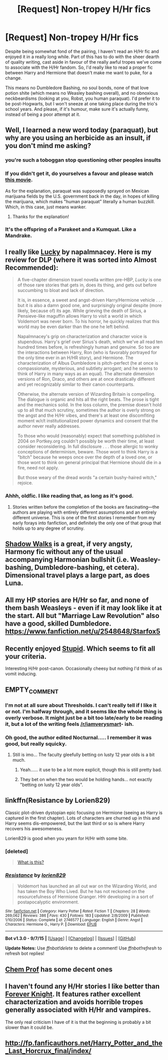 #+TITLE: [Request] Non-tropey H/Hr fics

* [Request] Non-tropey H/Hr fics
:PROPERTIES:
:Author: Zeitgeist84
:Score: 16
:DateUnix: 1446582705.0
:DateShort: 2015-Nov-04
:FlairText: Request
:END:
Despite being somewhat fond of the pairing, I haven't read an H/Hr fic and enjoyed it in a really long while. Part of this has to do with the sheer dearth of quality writing, cast aside in favour of the really awful tropes we've come to associate with the H/Hr fandom. So, I'd really like to read a proper fic between Harry and Hermione that doesn't make me want to puke, for a change.

This means no Dumbledore Bashing, no soul bonds, none of that love potion shite (which means no Weasley bashing overall), and no obnoxious neckbeardisms (looking at you, Robst, you human paraquat). I'd prefer it to be post-Hogwarts, but I won't sneeze at one taking place during the trio's school years. And please, if it's humour, make sure it's actually funny, instead of being a poor attempt at it.


** Well, I learned a new word today (paraquat), but why are you using an herbicide as an insult, if you don't mind me asking?
:PROPERTIES:
:Author: Kiwibirdee
:Score: 9
:DateUnix: 1446606945.0
:DateShort: 2015-Nov-04
:END:

*** you're such a toboggan stop questioning other peoples insults
:PROPERTIES:
:Author: bunn2
:Score: 10
:DateUnix: 1446609683.0
:DateShort: 2015-Nov-04
:END:


*** If you didn't get it, do yourselves a favour and please watch [[https://youtu.be/iMuFYnvSsZg?t=1m50s][this movie]].

As for the explanation, paraquat was supposedly sprayed on Mexican marijuana fields by the U.S. government back in the day, in hopes of killing the marijuana, which makes "human paraquat" literally a human buzzkill. Which, in this case, just means wanker.
:PROPERTIES:
:Author: Zeitgeist84
:Score: 7
:DateUnix: 1446619041.0
:DateShort: 2015-Nov-04
:END:

**** Thanks for the explanation!
:PROPERTIES:
:Author: Kiwibirdee
:Score: 2
:DateUnix: 1446641581.0
:DateShort: 2015-Nov-04
:END:


*** It's the offspring of a Parakeet and a Kumquat. Like a Mandrake.
:PROPERTIES:
:Author: bloopenstein
:Score: 2
:DateUnix: 1446678138.0
:DateShort: 2015-Nov-05
:END:


** I really like [[http://fanfiction.portkey.org/story/1798/1][Lucky]] by napalmnacey. Here is my review for DLP (where it was sorted into Almost Recommended):

#+begin_quote
  A five-chapter dimension travel novella written pre-HBP, /Lucky/ is one of those rare stories that gets in, does its thing, and gets out before succumbing to bloat and lack of direction.

  It is, in essence, a sweet and angst-driven Harry/Hermione vehicle . . . but it is also a damn good one, and surprisingly original despite (more likely, because of) its age. While grieving the death of Sirius, a Pensieve-like maguffin allows Harry to visit a world in which Voldemort was never born. To his horror, he quickly realizes that this world may be even darker than the one he left behind.

  Napalmnacey's grip on characterization and character voice is stupendous. Harry's grief over Sirius's death, which we've all read ten hundred times before, is refreshingly human and genuine. So too are the interactions between Harry, Ron (who is favorably portrayed for the only time ever in an H/HR story), and Hermione. The characterization of Albus Dumbledore is pitch-perfect (he at once is compassionate, mysterious, and subtlety arrogant; and he seems to think of Harry in many ways as an equal). The alternate dimension versions of Ron, Draco, and others are at once drastically different and yet recognizably similar to their canon counterparts.

  Otherwise, the alternate version of Wizarding Britain is compelling. The dialogue is organic and hits all the right beats. The prose is tight and the mechanics solid. In the loss column, the premise doesn't hold up to all that much scrutiny, sometimes the author is overly strong on the angst and the H/Hr vibes, and there's at least one discomfiting moment w/r/t institutionalized power dynamics and consent that the author never really addresses.

  To those who would (reasonably) expect that something published in 2004 on Portkey.org couldn't possibly be worth their time, at least consider reconsidering. In full disclosure . . . those allergic to wonky conceptions of determinism, beware. Those wont to think Harry is a "bitch" because he weeps once over the depth of a loved one, or those wont to think on general principal that Hermione should die in a fire, need not apply.

  But those weary of the dread words "a certain bushy-haired witch," rejoice.
#+end_quote
:PROPERTIES:
:Author: Aristause
:Score: 8
:DateUnix: 1446610107.0
:DateShort: 2015-Nov-04
:END:

*** Ahhh, oldfic. I like reading that, as long as it's good.
:PROPERTIES:
:Author: Karinta
:Score: 3
:DateUnix: 1446654693.0
:DateShort: 2015-Nov-04
:END:

**** Stories written before the completion of the books are fascinating---the authors are playing with entirely different assumptions and an entirely different universe. This is one of the first stories I remember from my early forays into fanfiction, and definitely the only one of that group that holds up to any degree of scrutiny.
:PROPERTIES:
:Author: Aristause
:Score: 3
:DateUnix: 1446659749.0
:DateShort: 2015-Nov-04
:END:


** [[https://www.fanfiction.net/s/6092362/1/Shadow-Walks][Shadow Walks]] is a great, if very angsty, Harmony fic without any of the usual accompanying Harmonian bullshit (i.e. Weasley-bashing, Dumbledore-bashing, et cetera). Dimensional travel plays a large part, as does Luna.
:PROPERTIES:
:Author: Karinta
:Score: 7
:DateUnix: 1446654326.0
:DateShort: 2015-Nov-04
:END:


** All my HP stories are H/Hr so far, and none of them bash Weasleys - even if it may look like it at the start. All but "Marriage Law Revolution" also have a good, skilled Dumbledore. [[https://www.fanfiction.net/u/2548648/Starfox5]]
:PROPERTIES:
:Author: Starfox5
:Score: 2
:DateUnix: 1446591190.0
:DateShort: 2015-Nov-04
:END:


** Recently enjoyed [[https://www.fanfiction.net/s/3675262/1/Stupid][Stupid]]. Which seems to fit all your criteria.

Interesting H/Hr post-canon. Occasionally cheesy but nothing I'd think of as vomit inducing.
:PROPERTIES:
:Author: InvisibleMusic
:Score: 3
:DateUnix: 1446632245.0
:DateShort: 2015-Nov-04
:END:


** EMPTY_COMMENT
:PROPERTIES:
:Author: MacsenWledig
:Score: 5
:DateUnix: 1446583852.0
:DateShort: 2015-Nov-04
:END:

*** I'm not at all sure about Thresholds. I can't really tell if I like it or not. I'm halfway through, and it seems like the whole thing is overly verbose. It might just be a bit too late/early to be reading it, but a lot of the writing feels [[/r/iamverysmart]]- ish.
:PROPERTIES:
:Author: Slindish
:Score: 4
:DateUnix: 1446648843.0
:DateShort: 2015-Nov-04
:END:


*** Oh good, the author edited Nocturnal..... I remember it was good, but really squicky.
:PROPERTIES:
:Author: Evilsbane
:Score: 2
:DateUnix: 1446612702.0
:DateShort: 2015-Nov-04
:END:

**** Still is imo... The faculty gleefully betting on lusty 12 year olds is a bit much.
:PROPERTIES:
:Author: yetioverthere
:Score: 4
:DateUnix: 1446644363.0
:DateShort: 2015-Nov-04
:END:

***** Yeah...... it use to be a lot more explicit, though this is still pretty bad.
:PROPERTIES:
:Author: Evilsbane
:Score: 1
:DateUnix: 1446648072.0
:DateShort: 2015-Nov-04
:END:


***** They bet on when the two would be holding hands... not exactly "betting on lusty 12 year olds".
:PROPERTIES:
:Author: Starfox5
:Score: 1
:DateUnix: 1446768415.0
:DateShort: 2015-Nov-06
:END:


** linkffn(Resistance by Lorien829)

Classic plot-driven dystopian epic focusing on Hermione (seeing as Harry is captured in the first chapter). Lots of characters are churned up in this and Harry seems dis-empowered, but the last third or so is where Harry recovers his awesomeness.

Lorien829 is good when you yearn for H/Hr with some bite.
:PROPERTIES:
:Author: wordhammer
:Score: 2
:DateUnix: 1446601278.0
:DateShort: 2015-Nov-04
:END:

*** [deleted]\\

#+begin_quote
  [[https://pastebin.com/64GuVi2F/24771][What is this?]]
#+end_quote
:PROPERTIES:
:Author: MacsenWledig
:Score: 3
:DateUnix: 1446657325.0
:DateShort: 2015-Nov-04
:END:


*** [[http://www.fanfiction.net/s/2746577/1/][*/Resistance/*]] by [[https://www.fanfiction.net/u/636397/lorien829][/lorien829/]]

#+begin_quote
  Voldemort has launched an all out war on the Wizarding World, and has taken the Boy Who Lived. But he has not reckoned on the resourcefulness of Hermione Granger. HHr developing in a sort of postapocalyptic environment.
#+end_quote

^{/Site/: [[http://www.fanfiction.net/][fanfiction.net]] *|* /Category/: Harry Potter *|* /Rated/: Fiction T *|* /Chapters/: 28 *|* /Words/: 269,062 *|* /Reviews/: 386 *|* /Favs/: 430 *|* /Follows/: 183 *|* /Updated/: 2/8/2009 *|* /Published/: 1/10/2006 *|* /Status/: Complete *|* /id/: 2746577 *|* /Language/: English *|* /Genre/: Angst *|* /Characters/: Hermione G., Harry P. *|* /Download/: [[http://www.p0ody-files.com/ff_to_ebook/mobile/makeEpub.php?id=2746577][EPUB]]}

--------------

*Bot v1.3.0 - 9/7/15* *|* [[[https://github.com/tusing/reddit-ffn-bot/wiki/Usage][Usage]]] | [[[https://github.com/tusing/reddit-ffn-bot/wiki/Changelog][Changelog]]] | [[[https://github.com/tusing/reddit-ffn-bot/issues/][Issues]]] | [[[https://github.com/tusing/reddit-ffn-bot/][GitHub]]]

*Update Notes:* Use /ffnbot!delete/ to delete a comment! Use /ffnbot!refresh/ to refresh bot replies!
:PROPERTIES:
:Author: FanfictionBot
:Score: 1
:DateUnix: 1446601342.0
:DateShort: 2015-Nov-04
:END:


** [[https://www.fanfiction.net/u/769110/chem-prof][Chem Prof]] has some decent ones
:PROPERTIES:
:Score: 2
:DateUnix: 1446613882.0
:DateShort: 2015-Nov-04
:END:


** I haven't found any H/Hr stories I like better than [[http://fanfiction.portkey.org/story/5185][Forever Knight]]. It features rather excellent characterization and avoids horrible tropes generally associated with H/Hr and vampires.

The only real criticism I have of it is that the beginning is probably a bit slower than it could be.
:PROPERTIES:
:Author: Amazements
:Score: 1
:DateUnix: 1446586306.0
:DateShort: 2015-Nov-04
:END:


** [[http://fp.fanficauthors.net/Harry_Potter_and_the_Last_Horcrux_final/index/]]
:PROPERTIES:
:Author: deirox
:Score: 1
:DateUnix: 1446610857.0
:DateShort: 2015-Nov-04
:END:
